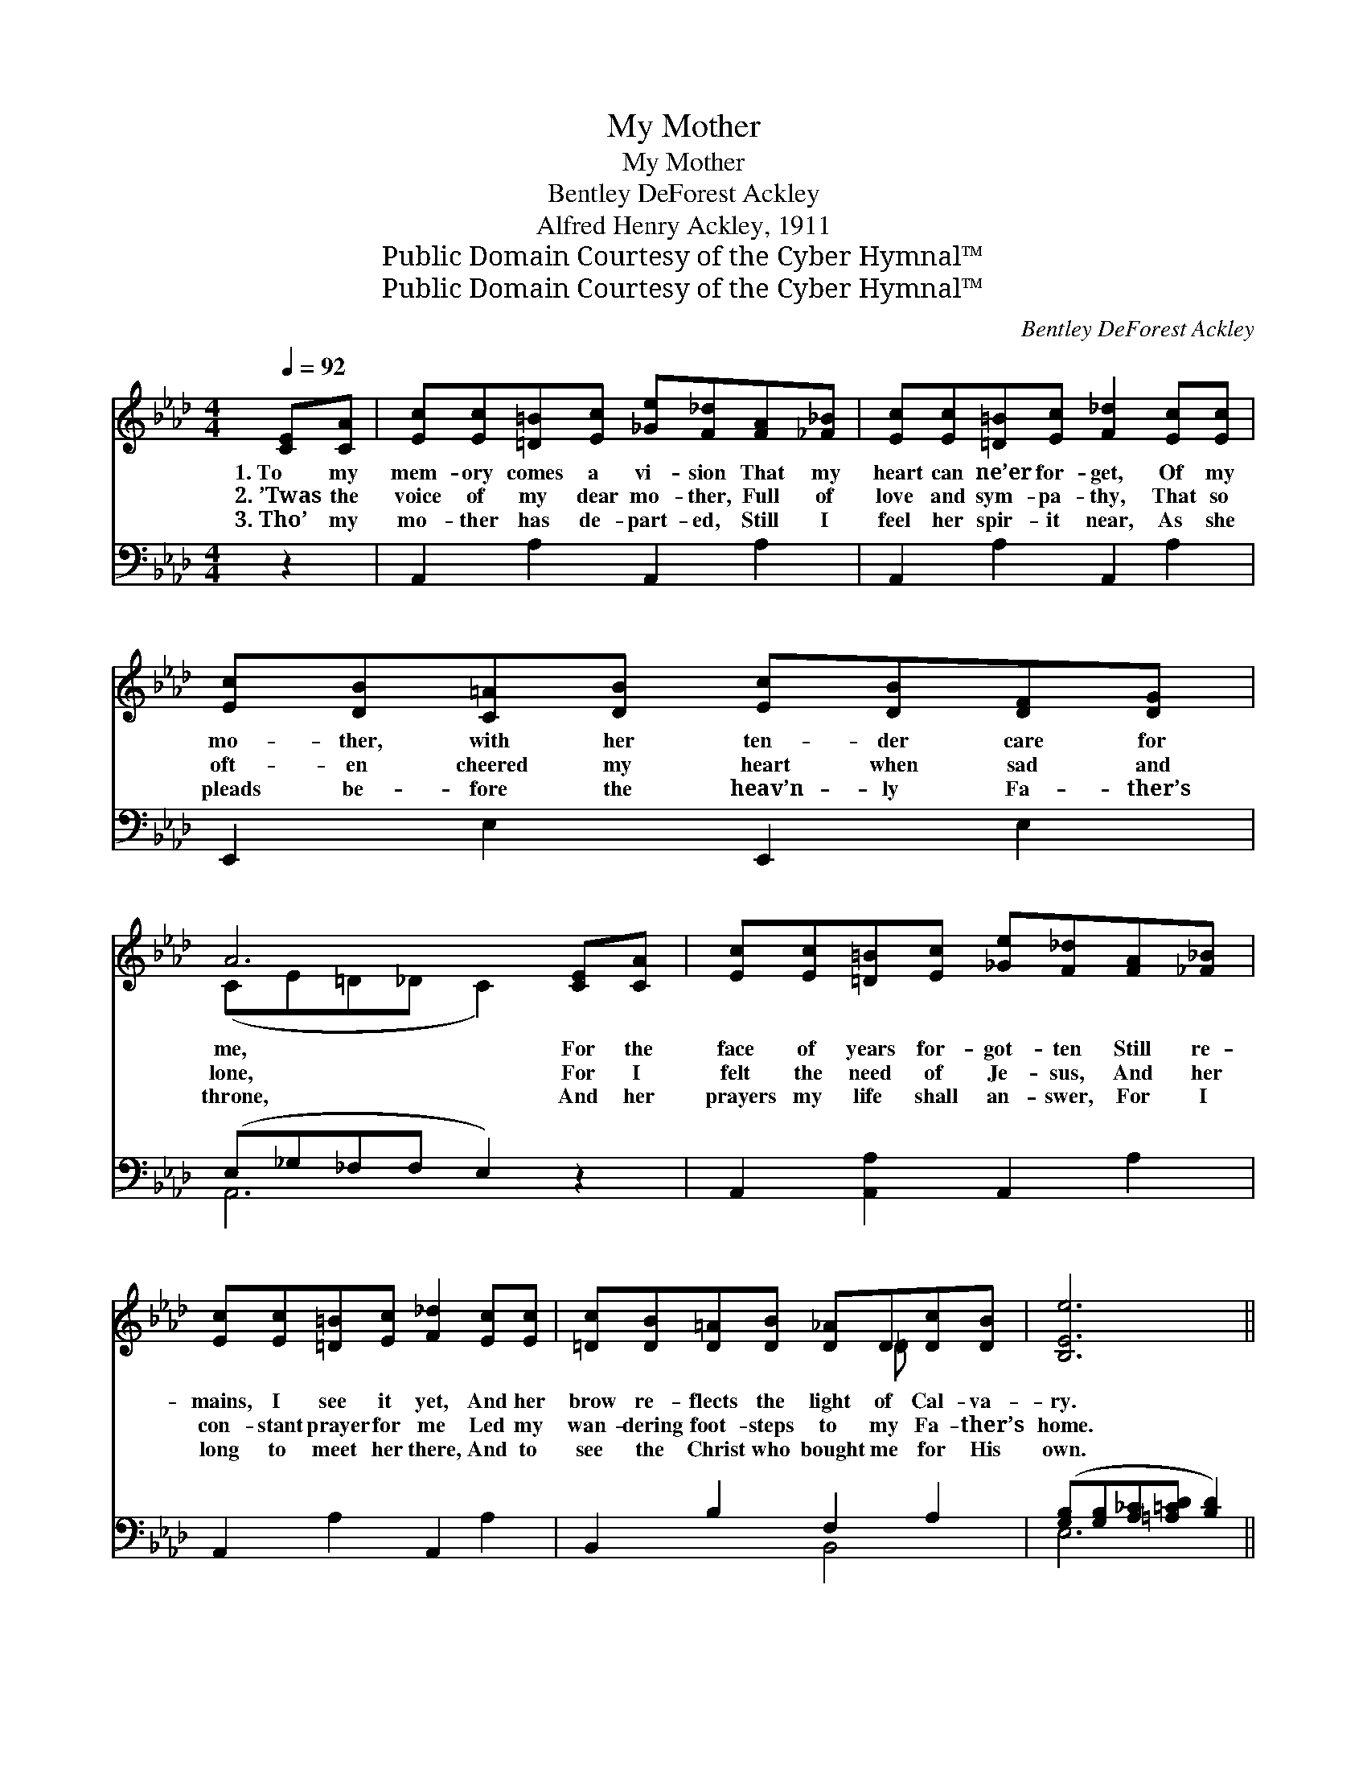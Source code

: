 X:1
T:My Mother
T:My Mother
T:Bentley DeForest Ackley
T:Alfred Henry Ackley, 1911
T:Public Domain Courtesy of the Cyber Hymnal™
T:Public Domain Courtesy of the Cyber Hymnal™
C:Bentley DeForest Ackley
Z:Public Domain
Z:Courtesy of the Cyber Hymnal™
%%score ( 1 2 ) ( 3 4 )
L:1/8
Q:1/4=92
M:4/4
K:Ab
V:1 treble 
V:2 treble 
V:3 bass 
V:4 bass 
V:1
 [CE][CA] | [Ec][Ec][=D=B][Ec] [_Ge][F_d][FA][_F_B] | [Ec][Ec][=D=B][Ec] [F_d]2 [Ec][Ec] | %3
w: 1.~To my|mem- ory comes a vi- sion That my|heart can ne’er for- get, Of my|
w: 2.~’Twas the|voice of my dear mo- ther, Full of|love and sym- pa- thy, That so|
w: 3.~Tho’ my|mo- ther has de- part- ed, Still I|feel her spir- it near, As she|
 [Ec][DB][C=A][DB] [Ec][DB][DF][DG] | A6 [CE][CA] | [Ec][Ec][=D=B][Ec] [_Ge][F_d][FA][_F_B] | %6
w: mo- ther, with her ten- der care for|me, For the|face of years for- got- ten Still re-|
w: oft- en cheered my heart when sad and|lone, For I|felt the need of Je- sus, And her|
w: pleads be- fore the heav’n- ly Fa- ther’s|throne, And her|prayers my life shall an- swer, For I|
 [Ec][Ec][=D=B][Ec] [F_d]2 [Ec][Ec] | [=Dc][DB][D=A][DB] [D_A]D[Dc][DB] | [B,Ee]6 || %9
w: mains, I see it yet, And her|brow re- flects the light of Cal- va-|ry.|
w: con- stant prayer for me Led my|wan- dering foot- steps to my Fa- ther’s|home.|
w: long to meet her there, And to|see the Christ who bought me for His|own.|
"^Refrain" [Ee][F=d] | [Gd][EG][Ec][EB] [Ge][Fd][DF][DG] | [CB][CA][Ec][CA] [CEc]2 [Ee][F=d] | %12
w: And the|tear- drops, how they glist- ened, When she|told me of His love, How the|
w: |||
w: |||
 dGcB edB=B | c6 [Ec][Ec] | [Ae][Af][Fc][Fc] [Ee][Ee][EB][EB] | %15
w: ten- der Shep- herd came to seek the|lost, O’er the|mount- ain, thro’ the val- ley, Ev- ery|
w: |||
w: |||
 [Ec]"^riten."[Ec][Fd][Fd] !fermata![FG]2 [=EG][EG] | [FA][FA][FB][F=B] [Ec][Ee] [Ec]>[D_B] | %17
w: foot- print stained with blood, Till He|pur- chased my re- demp- tion on the|
w: ||
w: ||
 [CA]6 |] %18
w: cross.|
w: |
w: |
V:2
 x2 | x8 | x8 | x8 | (CE=D_D C2) x2 | x8 | x8 | x5 =D x2 | x6 || x2 | x8 | x8 | E2 E2 G2 E2 | %13
 (EEEE E2) x2 | x8 | x8 | x8 | x6 |] %18
V:3
 z2 | A,,2 A,2 A,,2 A,2 | A,,2 A,2 A,,2 A,2 | E,,2 E,2 E,,2 E,2 | (E,_G,_F,F, E,2) z2 | %5
w: |~ ~ ~ ~|~ ~ ~ ~|~ ~ ~ ~|~ * * * *|
 A,,2 [A,,A,]2 A,,2 A,2 | A,,2 A,2 A,,2 A,2 | B,,2 B,2 F,2 A,2 | %8
w: ~ ~ ~ ~|~ ~ ~ ~|~ ~ ~ ~|
 ([G,B,][G,B,][A,_C][=A,=CD] [B,D]2) || [E,C][E,_C] | %10
w: ~ * * * *|~ ~|
 [E,B,][E,B,][E,G,][E,G,] [E,B,][E,B,][E,G,]E, | %11
w: ~ ~ ~ ~ ~ ~ ~ ~|
 [A,,E,][A,,E,][A,,A,][A,,E,] [A,,A,]2 [C,A,][_C,A,] | (G,B,) [E,G,]2 [E,B,]2 [E,G,]2 | %13
w: ~ ~ ~ ~ ~ ~ ~|Shep- * herd came to|
 [A,,A,][A,,A,][A,,A,][A,,A,] [A,,A,]2 A,A, | [F,C][F,C][F,A,][F,A,] [G,B,][G,B,][E,G,][E,G,] | %15
w: seek and save the lost, * *||
 A,[F,A,][B,,B,][B,,B,] [=B,,=D]2 [C,C][C,C] | [F,C][F,C][D,D][=D,A,] [E,A,][E,C] [E,A,]>[E,G,] | %17
w: ||
 [A,,A,]6 |] %18
w: |
V:4
 x2 | x8 | x8 | x8 | A,,6 x2 | x8 | x8 | x4 B,,4 | E,6 || x2 | x7 E, | x8 | B,,2 x6 | x6 A,A, | %14
 x8 | A, x7 | x8 | x6 |] %18

